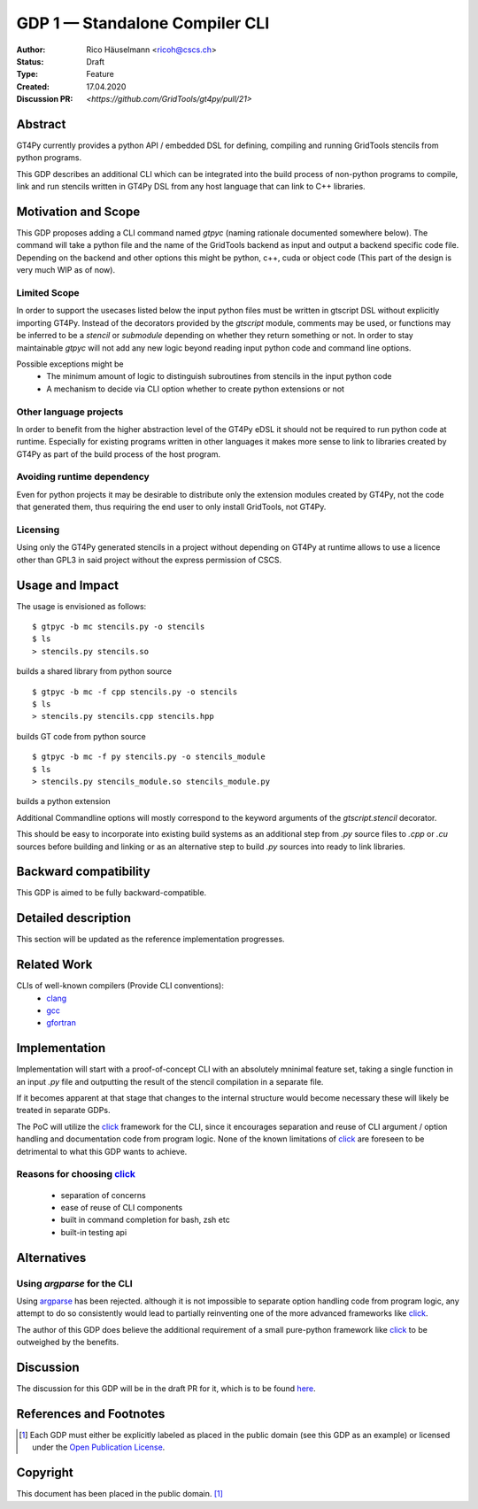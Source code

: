 =================================
GDP 1 — Standalone Compiler CLI
=================================

:Author: Rico Häuselmann <ricoh@cscs.ch>
:Status: Draft
:Type: Feature
:Created: 17.04.2020
:Discussion PR: `<https://github.com/GridTools/gt4py/pull/21>`


Abstract
--------

GT4Py currently provides a python API / embedded DSL for defining,
compiling and running GridTools stencils from python programs.

This GDP describes an additional CLI which can be integrated into the build
process of non-python programs to compile, link and run stencils written
in GT4Py DSL from any host language that can link to C++ libraries.

Motivation and Scope
--------------------

This GDP proposes adding a CLI command named `gtpyc` (naming rationale documented somewhere below).
The command will take a python file and the name of the GridTools backend as input and output a
backend specific code file. Depending on the backend and other options this might be python, c++,
cuda or object code (This part of the design is very much WIP as of now).

Limited Scope
+++++++++++++

In order to support the usecases listed below the input python files must be written in
gtscript DSL without explicitly importing GT4Py. Instead of the decorators provided by the
`gtscript` module, comments may be used, or functions may be inferred to be a `stencil` or `submodule`
depending on whether they return something or not. In order to stay maintainable `gtpyc`
will not add any new logic beyond reading input python code and command line options.

Possible exceptions might be 
 * The minimum amount of logic to distinguish subroutines from stencils in the input python code
 * A mechanism to decide via CLI option whether to create python extensions or not

Other language projects
+++++++++++++++++++++++

In order to benefit from the higher abstraction level of the GT4Py eDSL it should
not be required to run python code at runtime. Especially for existing programs
written in other languages it makes more sense to link to libraries created by GT4Py
as part of the build process of the host program.

Avoiding runtime dependency
+++++++++++++++++++++++++++

Even for python projects it may be desirable to distribute only the extension
modules created by GT4Py, not the code that generated them,
thus requiring the end user to only install GridTools, not GT4Py.

Licensing
+++++++++

Using only the GT4Py generated stencils in a project without depending on GT4Py at runtime
allows to use a licence other than GPL3 in said project without the express permission of CSCS.


Usage and Impact
----------------

The usage is envisioned as follows::

   $ gtpyc -b mc stencils.py -o stencils
   $ ls
   > stencils.py stencils.so

builds a shared library from python source
::

   $ gtpyc -b mc -f cpp stencils.py -o stencils
   $ ls
   > stencils.py stencils.cpp stencils.hpp

builds GT code from python source
::

   $ gtpyc -b mc -f py stencils.py -o stencils_module
   $ ls
   > stencils.py stencils_module.so stencils_module.py

builds a python extension

Additional Commandline options will mostly correspond to the keyword arguments of
the `gtscript.stencil` decorator.

This should be easy to incorporate into existing build systems as an additional
step from `.py` source files to `.cpp` or `.cu` sources before building and linking
or as an alternative step to build `.py` sources into ready to link libraries.

Backward compatibility
----------------------

This GDP is aimed to be fully backward-compatible.


Detailed description
--------------------

This section will be updated as the reference implementation progresses.

Related Work
------------

CLIs of well-known compilers (Provide CLI conventions):
 * `clang`_
 * `gcc`_
 * `gfortran`_

Implementation
--------------

Implementation will start with a proof-of-concept CLI with an absolutely mninimal
feature set, taking a single function in an input `.py` file and outputting
the result of the stencil compilation in a separate file.

If it becomes apparent at that stage that changes to the internal structure
would become necessary these will likely be treated in separate GDPs.

The PoC will utilize the `click`_ framework for the CLI, since it encourages
separation and reuse of CLI argument / option handling and documentation code
from program logic. None of the known limitations of `click`_ are foreseen to
be detrimental to what this GDP wants to achieve.

Reasons for choosing `click`_
+++++++++++++++++++++++++++++
 * separation of concerns
 * ease of reuse of CLI components
 * built in command completion for bash, zsh etc
 * built-in testing api


Alternatives
------------

Using `argparse` for the CLI
++++++++++++++++++++++++++++

Using `argparse`_ has been rejected. although it is not impossible to separate
option handling code from program logic, any attempt to do so consistently would
lead to partially reinventing one of the more advanced frameworks like `click`_.

The author of this GDP does believe the additional requirement of a small
pure-python framework like `click`_ to be outweighed by the benefits.

Discussion
----------

The discussion for this GDP will be in the draft PR for it, which is to be found
`here <https://github.com/GridTools/gt4py/pull/21>`_.


References and Footnotes
------------------------

.. [1] Each GDP must either be explicitly labeled as placed in the public domain (see
   this GDP as an example) or licensed under the `Open Publication License`_.

.. _Open Publication License: https://www.opencontent.org/openpub/

.. _click: https://click.palletsprojects.com/en/7.x/
.. _argparse: https://docs.python.org/3/library/argparse.html
.. _clang: https://clang.llvm.org/docs/ClangCommandLineReference.html
.. _gcc: https://gcc.gnu.org/onlinedocs/gcc/Invoking-GCC.html
.. _gfortran: https://gcc.gnu.org/onlinedocs/gfortran/Invoking-GNU-Fortran.html#Invoking-GNU-Fortran
.. _discussion_pr: https://github.com/GridTools/gt4py/pull/21


Copyright
---------

This document has been placed in the public domain. [1]_
